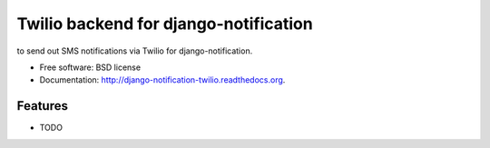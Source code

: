 ===============================
Twilio backend for django-notification
===============================

to send out SMS notifications via Twilio for django-notification.

* Free software: BSD license
* Documentation: http://django-notification-twilio.readthedocs.org.

Features
--------

* TODO
